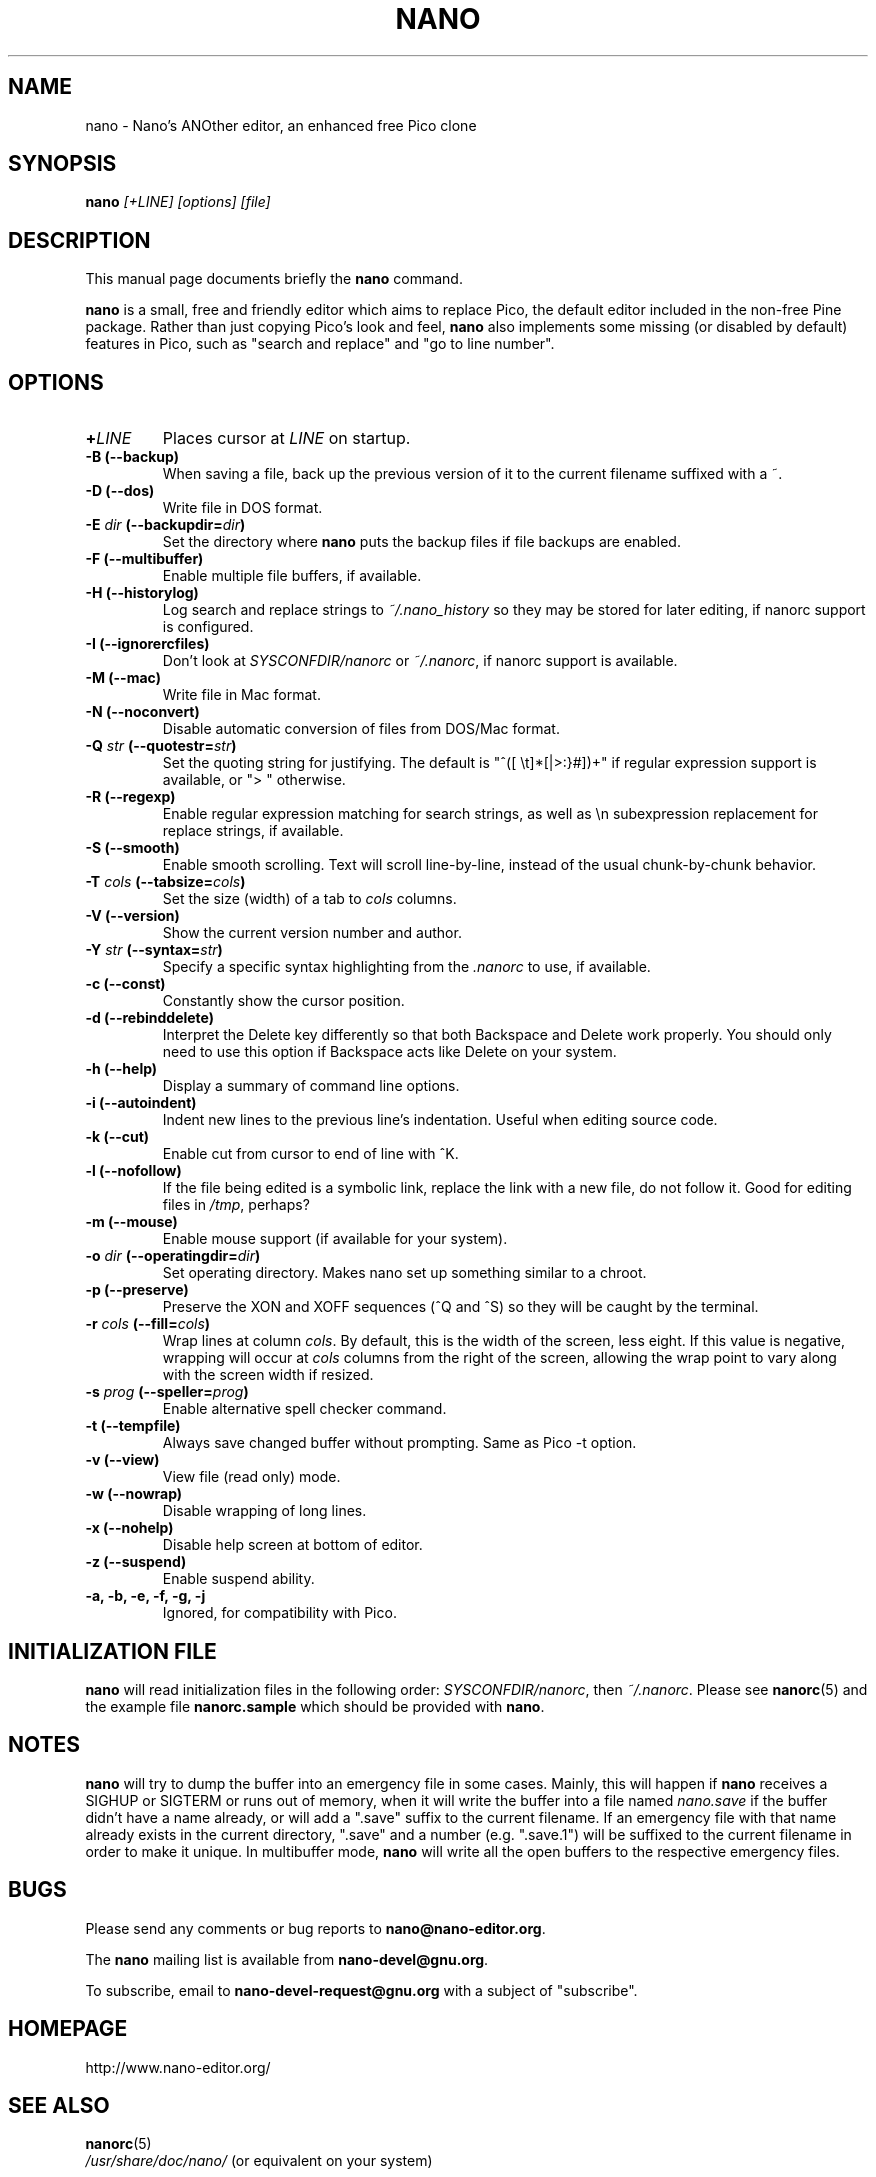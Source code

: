 .\" Hey, EMACS: -*- nroff -*-
.\" nano.1 is copyright (C) 1999, 2000, 2001, 2002, 2003 by
.\" Chris Allegretta <chrisa@asty.org>
.\"
.\" This is free documentation, see the latest version of the GNU General
.\" Public License for copying conditions.  There is NO warranty.
.\"
.\" $Id$
.TH NANO 1 "version 1.3.1" "February 24, 2004"
.\" Please adjust this date whenever revising the manpage.
.\"

.SH NAME
nano \- Nano's ANOther editor, an enhanced free Pico clone

.SH SYNOPSIS
.B nano
.I [\+LINE]\ [options]\ [file]
.br

.SH DESCRIPTION
This manual page documents briefly the \fBnano\fP command.
.PP
.\" TeX users may be more comfortable with the \fB<whatever>\fP and
.\" \fI<whatever>\fP escape sequences to invoke bold face and italics,
.\" respectively.
\fBnano\fP is a small, free and friendly editor which aims to replace
Pico, the default editor included in the non-free Pine package.  Rather
than just copying Pico's look and feel, \fBnano\fP also implements some
missing (or disabled by default) features in Pico, such as "search and
replace" and "go to line number".

.SH OPTIONS
.TP
.B \+\fILINE\fP
Places cursor at \fILINE\fP on startup.
.TP
.B \-B (\-\-backup)
When saving a file, back up the previous version of it to the current
filename suffixed with a ~.
.TP
.B \-D (\-\-dos)
Write file in DOS format.
.TP
.B \-E \fIdir\fP (\-\-backupdir=\fIdir\fP)
Set the directory where \fBnano\fP puts the backup files if file backups
are enabled.
.TP
.B \-F (\-\-multibuffer)
Enable multiple file buffers, if available.
.TP
.B \-H (\-\-historylog)
Log search and replace strings to
.I ~/.nano_history
so they may be stored for later editing, if nanorc support is
configured.
.TP
.B \-I (\-\-ignorercfiles)
Don't look at
.I SYSCONFDIR/nanorc
or
.IR ~/.nanorc ,
if nanorc support is available.
.TP
.B \-M (\-\-mac)
Write file in Mac format.
.TP
.B \-N (\-\-noconvert)
Disable automatic conversion of files from DOS/Mac format.
.TP
.B \-Q \fIstr\fP (\-\-quotestr=\fIstr\fP)
Set the quoting string for justifying.  The default is
"^([\ \\t]*[|>:}#])+" if regular expression support is available, or
">\ " otherwise.
.TP
.B \-R (\-\-regexp)
Enable regular expression matching for search strings, as well as
\\n subexpression replacement for replace strings, if available.
.TP
.B \-S (\-\-smooth)
Enable smooth scrolling.  Text will scroll line-by-line, instead of the
usual chunk-by-chunk behavior.
.TP
.B \-T \fIcols\fP (\-\-tabsize=\fIcols\fP)
Set the size (width) of a tab to \fIcols\fP columns.
.TP
.B \-V (\-\-version)
Show the current version number and author.
.TP
.B \-Y \fIstr\fP (\-\-syntax=\fIstr\fP)
Specify a specific syntax highlighting from the
.I .nanorc
to use, if available.
.TP
.B \-c (\-\-const)
Constantly show the cursor position.
.TP
.B \-d (\-\-rebinddelete)
Interpret the Delete key differently so that both Backspace and Delete
work properly.  You should only need to use this option if Backspace
acts like Delete on your system.
.TP
.B \-h (\-\-help)
Display a summary of command line options.
.TP
.B \-i (\-\-autoindent)
Indent new lines to the previous line's indentation.  Useful when
editing source code.
.TP
.B \-k (\-\-cut)
Enable cut from cursor to end of line with ^K.
.TP
.B \-l (\-\-nofollow)
If the file being edited is a symbolic link, replace the link with
a new file, do not follow it.  Good for editing files in
.IR /tmp ,
perhaps?
.TP
.B \-m (\-\-mouse)
Enable mouse support (if available for your system).
.TP
.B \-o \fIdir\fP (\-\-operatingdir=\fIdir\fP)
Set operating directory.  Makes nano set up something similar to a
chroot.
.TP
.B \-p (\-\-preserve)
Preserve the XON and XOFF sequences (^Q and ^S) so they will be caught
by the terminal.
.TP
.B \-r \fIcols\fP (\-\-fill=\fIcols\fP)
Wrap lines at column \fIcols\fP.  By default, this is the width of the
screen, less eight.  If this value is negative, wrapping will occur at
\fIcols\fP columns from the right of the screen, allowing the wrap point
to vary along with the screen width if resized.
.TP
.B \-s \fIprog\fP (\-\-speller=\fIprog\fP)
Enable alternative spell checker command.
.TP
.B \-t (\-\-tempfile)
Always save changed buffer without prompting.  Same as Pico -t option.
.TP
.B \-v (\-\-view)
View file (read only) mode.
.TP
.B \-w (\-\-nowrap)
Disable wrapping of long lines.
.TP
.B \-x (\-\-nohelp)
Disable help screen at bottom of editor.
.TP
.B \-z (\-\-suspend)
Enable suspend ability.
.TP
.B \-a, \-b, \-e, \-f, \-g, \-j
Ignored, for compatibility with Pico.

.SH INITIALIZATION FILE
\fBnano\fP will read initialization files in the following order:
.IR SYSCONFDIR/nanorc ,
then
.IR ~/.nanorc .
Please see
.BR nanorc (5)
and the example file \fBnanorc.sample\fP which should be provided with
\fBnano\fP.

.SH NOTES
\fBnano\fP will try to dump the buffer into an emergency file in some
cases.  Mainly, this will happen if \fBnano\fP receives a SIGHUP or
SIGTERM or runs out of memory, when it will write the buffer into a file
named
.I nano.save
if the buffer didn't have a name already, or will add a ".save" suffix
to the current filename.  If an emergency file with that name already
exists in the current directory, ".save" and a number (e.g. ".save.1")
will be suffixed to the current filename in order to make it unique.  In
multibuffer mode, \fBnano\fP will write all the open buffers to the
respective emergency files.

.SH BUGS
Please send any comments or bug reports to
.BR nano@nano-editor.org .

The \fBnano\fP mailing list is available from
.BR nano-devel@gnu.org .

To subscribe, email to
.B nano-devel-request@gnu.org
with a subject of "subscribe".

.SH HOMEPAGE
http://www.nano-editor.org/

.SH SEE ALSO
.PD 0
.TP
\fBnanorc\fP(5)
.PP
\fI/usr/share/doc/nano/\fP (or equivalent on your system)

.SH AUTHOR
Chris Allegretta <chrisa@asty.org>, et al (see
.I AUTHORS
and
.I THANKS
for details). This manual page was originally written by Jordi Mallach
<jordi@sindominio.net>, for the Debian GNU system (but may be used by
others).
